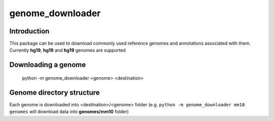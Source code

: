 =================
genome_downloader
=================

Introduction
============

This package can be used to download commonly used reference genomes and annotations associated with
them. Currently **hg19**, **hg19** and **hg19** genomes are supported

Downloading a genome
============
    python -m genome_downloader <genome> <destination>

Genome directory structure
============
Each genome is downloaded into <destination>/<genome> folder (e.g. ``python -m genome_downloader mm10 genomes``
will download data into **genomes/mm10** folder)

.. code-block:: raw
    <destination>
    └── <genome>
        │   annotation
        │   ├── ChromInfo.txt               - Chromosome sizes
        │   ├── cytoBand.txt                - Cytoband information
        │   ├── <genome>.chrom.sizes        - Chromosome sizes
        │   ├── <genome>.ncbiRefSeq.gtf.gz  - Genome annotations with putative transcripts
        │   ├── <genome>.refGene.gtf.gz     - Currated genome annotations
        │   └── ucsc_repeatmasker.tsv       - Repeatmasker's repeats coordinates
        ├── <genome>.fa                     - Reference genome
        ├── <genome>.fai                    - Reference genome index
        ├── <genome>.*.bt2                  - Bowtie2 index files
        └── <genome>.rev.*.bt2              - Bowtie2 index files